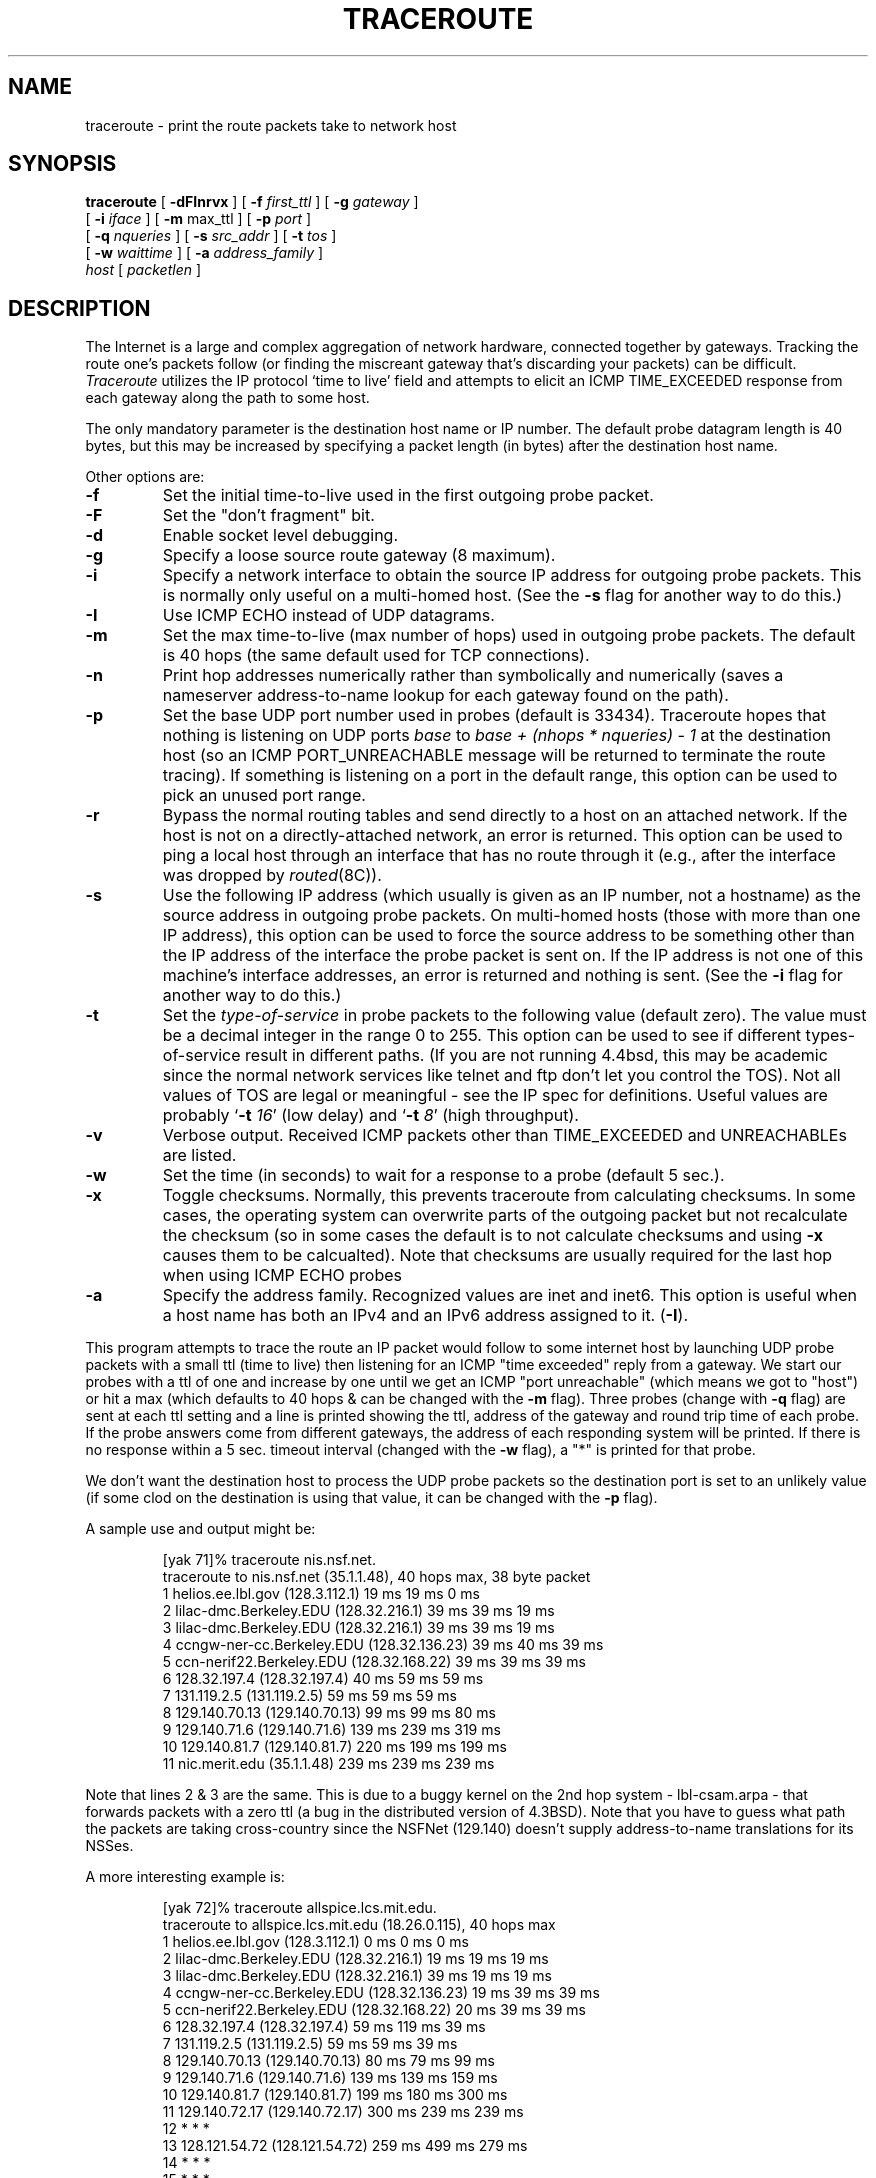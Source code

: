 .\" Copyright (c) 1989, 1995, 1996, 1997
.\"	The Regents of the University of California.  All rights reserved.
.\"
.\" Redistribution and use in source and binary forms are permitted
.\" provided that the above copyright notice and this paragraph are
.\" duplicated in all such forms and that any documentation,
.\" advertising materials, and other materials related to such
.\" distribution and use acknowledge that the software was developed
.\" by the University of California, Berkeley.  The name of the
.\" University may not be used to endorse or promote products derived
.\" from this software without specific prior written permission.
.\" THIS SOFTWARE IS PROVIDED ``AS IS'' AND WITHOUT ANY EXPRESS OR
.\" IMPLIED WARRANTIES, INCLUDING, WITHOUT LIMITATION, THE IMPLIED
.\" WARRANTIES OF MERCHANTIBILITY AND FITNESS FOR A PARTICULAR PURPOSE.
.\"
.\"	/master/core_contrib/traceroute/traceroute.8,v 1.4 1999/11/01 11:58:36 geertj Exp
.\"
.TH TRACEROUTE 8 "22 April 1997"
.UC 6
.SH NAME
traceroute \- print the route packets take to network host
.SH SYNOPSIS
.na
.B traceroute
[
.B \-dFInrvx
] [
.B \-f
.I first_ttl
] [
.B \-g
.I gateway
]
.br
.ti +8
[
.B \-i
.I iface
] [
.B \-m
max_ttl
] [
.B \-p
.I port
]
.br
.ti +8
[
.B \-q
.I nqueries
] [
.B \-s
.I src_addr
] [
.B \-t
.I tos
]
.br
.ti +8
[
.B \-w
.I waittime
] [
.B \-a
.I address_family
]
.br
.ti +8
.I host
[
.I packetlen
]
.ad
.SH DESCRIPTION
The Internet is a large and complex aggregation of
network hardware, connected together by gateways.
Tracking the route one's packets follow (or finding the miscreant
gateway that's discarding your packets) can be difficult.
.I Traceroute
utilizes the IP protocol `time to live' field and attempts to elicit an
ICMP TIME_EXCEEDED response from each gateway along the path to some
host.
.PP
The only mandatory parameter is the destination host name or IP number.
The default probe datagram length is 40 bytes, but this may be increased
by specifying a packet length (in bytes) after the destination host
name.
.PP
Other options are:
.TP
.B \-f
Set the initial time-to-live used in the first outgoing probe packet. 
.TP
.B \-F
Set the "don't fragment" bit.
.TP
.B \-d
Enable socket level debugging.
.TP
.B \-g
Specify a loose source route gateway (8 maximum).
.TP
.B \-i
Specify a network interface to obtain the source IP address for
outgoing probe packets. This is normally only useful on a multi-homed
host. (See the
.B \-s
flag for another way to do this.)
.TP
.B \-I
Use ICMP ECHO instead of UDP datagrams.
.TP
.B \-m
Set the max time-to-live (max number of hops) used in outgoing probe
packets.  The default is 40 hops (the same default used for TCP
connections).
.TP
.B \-n
Print hop addresses numerically rather than symbolically and numerically
(saves a nameserver address-to-name lookup for each gateway found on the
path).
.TP
.B \-p
Set the base UDP port number used in probes (default is 33434).
Traceroute hopes that nothing is listening on UDP ports
.I base
to
.I base + (nhops * nqueries) - 1
at the destination host (so an ICMP PORT_UNREACHABLE message will
be returned to terminate the route tracing).  If something is
listening on a port in the default range, this option can be used
to pick an unused port range.
.TP
.B \-r
Bypass the normal routing tables and send directly to a host on an attached
network.
If the host is not on a directly-attached network,
an error is returned.
This option can be used to ping a local host through an interface
that has no route through it (e.g., after the interface was dropped by
.IR routed (8C)).
.TP
.B \-s
Use the following IP address (which usually is given as an IP number, not
a hostname) as the source address in outgoing probe packets.  On
multi-homed hosts (those with more than one IP
address), this option can be used to
force the source address to be something other than the IP address
of the interface the probe packet is sent on.  If the IP address
is not one of this machine's interface addresses, an error is
returned and nothing is sent. (See the
.B \-i
flag for another way to do this.)
.TP
.B \-t
Set the
.I type-of-service
in probe packets to the following value (default zero).  The value must be
a decimal integer in the range 0 to 255.  This option can be used to
see if different types-of-service result in different paths.  (If you
are not running 4.4bsd, this may be academic since the normal network
services like telnet and ftp don't let you control the TOS).
Not all values of TOS are legal or
meaningful \- see the IP spec for definitions.  Useful values are
probably
.RB ` -t
.IR 16 '
(low delay) and
.RB ` -t
.IR 8 '
(high throughput).
.TP
.B \-v
Verbose output.  Received ICMP packets other than TIME_EXCEEDED and
UNREACHABLEs are listed.
.TP
.B \-w
Set the time (in seconds) to wait for a response to a probe (default 5
sec.).
.TP
.B \-x
Toggle checksums. Normally, this prevents traceroute from calculating
checksums. In some cases, the operating system can overwrite parts of
the outgoing packet but not recalculate the checksum (so in some cases
the default is to not calculate checksums and using
.B \-x
causes them to be calcualted). Note that checksums are usually required
for the last hop when using ICMP ECHO probes
.TP
.B \-a
Specify the address family.
Recognized values are inet and inet6.
This option is useful when a host name has both
an IPv4 and an IPv6 address assigned to it.
.RB ( \-I ).
.PP
This program attempts to trace the route an IP packet would follow to some
internet host by launching UDP probe
packets with a small ttl (time to live) then listening for an
ICMP "time exceeded" reply from a gateway.  We start our probes
with a ttl of one and increase by one until we get an ICMP "port
unreachable" (which means we got to "host") or hit a max (which
defaults to 40 hops & can be changed with the
.B \-m
flag).  Three
probes (change with
.B \-q
flag) are sent at each ttl setting and a
line is printed showing the ttl, address of the gateway and
round trip time of each probe.  If the probe answers come from
different gateways, the address of each responding system will
be printed.  If there is no response within a 5 sec. timeout
interval (changed with the
.B \-w
flag), a "*" is printed for that
probe.
.PP
We don't want the destination
host to process the UDP probe packets so the destination port is set to an
unlikely value (if some clod on the destination is using that
value, it can be changed with the
.B \-p
flag).
.PP
A sample use and output might be:

.RS
.nf
[yak 71]% traceroute nis.nsf.net.
traceroute to nis.nsf.net (35.1.1.48), 40 hops max, 38 byte packet
 1  helios.ee.lbl.gov (128.3.112.1)  19 ms  19 ms  0 ms
 2  lilac-dmc.Berkeley.EDU (128.32.216.1)  39 ms  39 ms  19 ms
 3  lilac-dmc.Berkeley.EDU (128.32.216.1)  39 ms  39 ms  19 ms
 4  ccngw-ner-cc.Berkeley.EDU (128.32.136.23)  39 ms  40 ms  39 ms
 5  ccn-nerif22.Berkeley.EDU (128.32.168.22)  39 ms  39 ms  39 ms
 6  128.32.197.4 (128.32.197.4)  40 ms  59 ms  59 ms
 7  131.119.2.5 (131.119.2.5)  59 ms  59 ms  59 ms
 8  129.140.70.13 (129.140.70.13)  99 ms  99 ms  80 ms
 9  129.140.71.6 (129.140.71.6)  139 ms  239 ms  319 ms
10  129.140.81.7 (129.140.81.7)  220 ms  199 ms  199 ms
11  nic.merit.edu (35.1.1.48)  239 ms  239 ms  239 ms
.fi
.RE

Note that lines 2 & 3 are the same.  This is due to a buggy
kernel on the 2nd hop system \- lbl-csam.arpa \- that forwards
packets with a zero ttl (a bug in the distributed version
of 4.3BSD).  Note that you have to guess what path
the packets are taking cross-country since the NSFNet (129.140)
doesn't supply address-to-name translations for its NSSes.
.PP
A more interesting example is:

.RS
.nf
[yak 72]% traceroute allspice.lcs.mit.edu.
traceroute to allspice.lcs.mit.edu (18.26.0.115), 40 hops max
 1  helios.ee.lbl.gov (128.3.112.1)  0 ms  0 ms  0 ms
 2  lilac-dmc.Berkeley.EDU (128.32.216.1)  19 ms  19 ms  19 ms
 3  lilac-dmc.Berkeley.EDU (128.32.216.1)  39 ms  19 ms  19 ms
 4  ccngw-ner-cc.Berkeley.EDU (128.32.136.23)  19 ms  39 ms  39 ms
 5  ccn-nerif22.Berkeley.EDU (128.32.168.22)  20 ms  39 ms  39 ms
 6  128.32.197.4 (128.32.197.4)  59 ms  119 ms  39 ms
 7  131.119.2.5 (131.119.2.5)  59 ms  59 ms  39 ms
 8  129.140.70.13 (129.140.70.13)  80 ms  79 ms  99 ms
 9  129.140.71.6 (129.140.71.6)  139 ms  139 ms  159 ms
10  129.140.81.7 (129.140.81.7)  199 ms  180 ms  300 ms
11  129.140.72.17 (129.140.72.17)  300 ms  239 ms  239 ms
12  * * *
13  128.121.54.72 (128.121.54.72)  259 ms  499 ms  279 ms
14  * * *
15  * * *
16  * * *
17  * * *
18  ALLSPICE.LCS.MIT.EDU (18.26.0.115)  339 ms  279 ms  279 ms
.fi
.RE

Note that the gateways 12, 14, 15, 16 & 17 hops away
either don't send ICMP "time exceeded" messages or send them
with a ttl too small to reach us.  14 \- 17 are running the
MIT C Gateway code that doesn't send "time exceeded"s.  God
only knows what's going on with 12.
.PP
The silent gateway 12 in the above may be the result of a bug in
the 4.[23]BSD network code (and its derivatives):  4.x (x <= 3)
sends an unreachable message using whatever ttl remains in the
original datagram.  Since, for gateways, the remaining ttl is
zero, the ICMP "time exceeded" is guaranteed to not make it back
to us.  The behavior of this bug is slightly more interesting
when it appears on the destination system:

.RS
.nf
 1  helios.ee.lbl.gov (128.3.112.1)  0 ms  0 ms  0 ms
 2  lilac-dmc.Berkeley.EDU (128.32.216.1)  39 ms  19 ms  39 ms
 3  lilac-dmc.Berkeley.EDU (128.32.216.1)  19 ms  39 ms  19 ms
 4  ccngw-ner-cc.Berkeley.EDU (128.32.136.23)  39 ms  40 ms  19 ms
 5  ccn-nerif35.Berkeley.EDU (128.32.168.35)  39 ms  39 ms  39 ms
 6  csgw.Berkeley.EDU (128.32.133.254)  39 ms  59 ms  39 ms
 7  * * *
 8  * * *
 9  * * *
10  * * *
11  * * *
12  * * *
13  rip.Berkeley.EDU (128.32.131.22)  59 ms !  39 ms !  39 ms !
.fi
.RE

Notice that there are 12 "gateways" (13 is the final
destination) and exactly the last half of them are "missing".
What's really happening is that rip (a Sun-3 running Sun OS3.5)
is using the ttl from our arriving datagram as the ttl in its
ICMP reply.  So, the reply will time out on the return path
(with no notice sent to anyone since ICMP's aren't sent for
ICMP's) until we probe with a ttl that's at least twice the path
length.  I.e., rip is really only 7 hops away.  A reply that
returns with a ttl of 1 is a clue this problem exists.
Traceroute prints a "!" after the time if the ttl is <= 1.
Since vendors ship a lot of obsolete (DEC's Ultrix, Sun 3.x) or
non-standard (HPUX) software, expect to see this problem
frequently and/or take care picking the target host of your
probes.

Other possible annotations after the time are
.BR !H ,
.BR !N ,
or
.B !P
(got a host, network or protocol unreachable, respectively),
.B !S
or
.B !F
(source route failed or fragmentation needed \- neither of these should
ever occur and the associated gateway is busted if you see one),
.B !X
(communication administratively prohibited), or
.B !<N>
(ICMP unreachable code N).
If almost all the probes result in some kind of unreachable, traceroute
will give up and exit.
.PP
This program is intended for use in network testing, measurement
and management.
It should be used primarily for manual fault isolation.
Because of the load it could impose on the network, it is unwise to use
.I traceroute
during normal operations or from automated scripts.
.SH SEE ALSO
pathchar(8), netstat(1), ping(8)
.SH AUTHOR
Implemented by Van Jacobson from a suggestion by Steve Deering.  Debugged
by a cast of thousands with particularly cogent suggestions or fixes from
C. Philip Wood, Tim Seaver and Ken Adelman.
.LP
The current version is available via anonymous ftp:
.LP
.RS
.I ftp://ftp.ee.lbl.gov/traceroute.tar.Z
.RE
.SH BUGS
Please send bug reports to traceroute@ee.lbl.gov.
